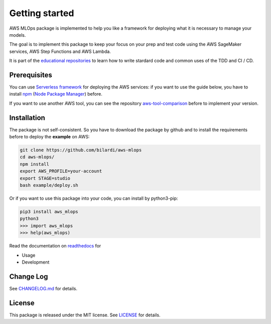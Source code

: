 Getting started
===============

AWS MLOps package is implemented to help you like a framework for deploying what it is necessary to manage your models.

The goal is to implement this package to keep your focus on your prep and test code using the AWS SageMaker services, AWS Step Functions and AWS Lambda.

It is part of the `educational repositories <https://github.com/pandle/materials>`_ to learn how to write stardard code and common uses of the TDD and CI / CD.

Prerequisites
#############

You can use `Serverless framework <https://www.serverless.com/framework/docs/providers/aws/guide/installation/>`_ for deploying the AWS services:
if you want to use the guide below, you have to install `npm <https://www.npmjs.com/get-npm>`_ (`Node Package Manager <https://docs.npmjs.com/cli/v6/commands>`_) before.

If you want to use another AWS tool, you can see the repository `aws-tool-comparison <https://github.com/bilardi/aws-tool-comparison>`_ before to implement your version.

Installation
############

The package is not self-consistent. So you have to download the package by github and to install the requirements before to deploy the **example** on AWS:

.. code-block:: bash

    git clone https://github.com/bilardi/aws-mlops
    cd aws-mlops/
    npm install
    export AWS_PROFILE=your-account
    export STAGE=studio
    bash example/deploy.sh

Or if you want to use this package into your code, you can install by python3-pip:

.. code-block:: bash

    pip3 install aws_mlops
    python3
    >>> import aws_mlops
    >>> help(aws_mlops)

Read the documentation on `readthedocs <https://aws-mlops.readthedocs.io/en/latest/>`_ for

* Usage
* Development

Change Log
##########

See `CHANGELOG.md <https://github.com/bilardi/aws-mlops/blob/master/CHANGELOG.md>`_ for details.

License
#######

This package is released under the MIT license.  See `LICENSE <https://github.com/bilardi/aws-mlops/blob/master/LICENSE>`_ for details.
